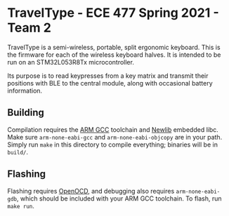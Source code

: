 [[file:header.jpg]]

* TravelType - ECE 477 Spring 2021 - Team 2
TravelType is a semi-wireless, portable, split ergonomic keyboard. This is the firmware for each of the wireless keyboard halves. It is intended to be run on an STM32L053R8Tx microcontroller.

Its purpose is to read keypresses from a key matrix and transmit their positions with BLE to the central module, along with occasional battery information.
** Building
Compilation requires the [[https://developer.arm.com/tools-and-software/open-source-software/developer-tools/gnu-toolchain/gnu-rm/downloads][ARM GCC]] toolchain and [[https://sourceware.org/newlib/][Newlib]] embedded libc. Make sure ~arm-none-eabi-gcc~ and ~arm-none-eabi-objcopy~ are in your path. Simply run ~make~ in this directory to compile everything; binaries will be in ~build/~.
** Flashing
Flashing requires [[http://openocd.org/getting-openocd/][OpenOCD]], and debugging also requires ~arm-none-eabi-gdb~, which should be included with your ARM GCC toolchain. To flash, run ~make run~.
